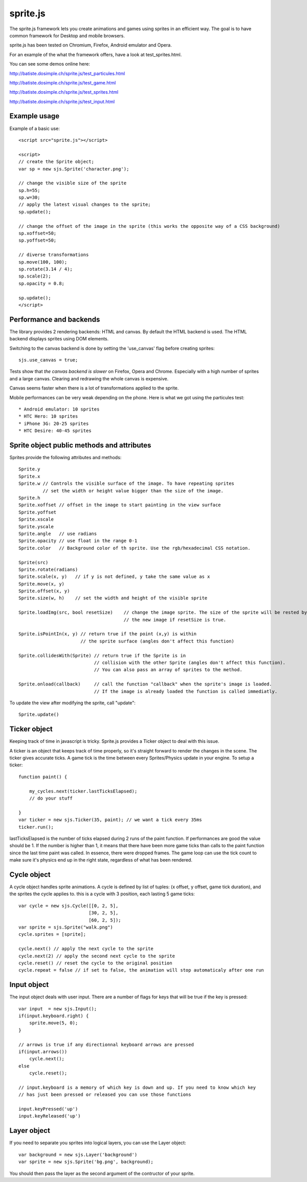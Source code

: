 ===========
sprite.js
===========

The sprite.js framework lets you create animations and games
using sprites in an efficient way. The goal is to have common
framework for Desktop and mobile browsers.

sprite.js has been tested on Chromium, Firefox, Android emulator and Opera.

For an example of the what the framework offers, have a look at test_sprites.html.

You can see some demos online here:

http://batiste.dosimple.ch/sprite.js/test_particules.html

http://batiste.dosimple.ch/sprite.js/test_game.html

http://batiste.dosimple.ch/sprite.js/test_sprites.html

http://batiste.dosimple.ch/sprite.js/test_input.html

Example usage
=================

Example of a basic use::

    <script src="sprite.js"></script>

    <script>
    // create the Sprite object;
    var sp = new sjs.Sprite('character.png');

    // change the visible size of the sprite
    sp.h=55;
    sp.w=30;
    // apply the latest visual changes to the sprite;
    sp.update();

    // change the offset of the image in the sprite (this works the opposite way of a CSS background)
    sp.xoffset=50;
    sp.yoffset=50;

    // diverse transformations
    sp.move(100, 100);
    sp.rotate(3.14 / 4);
    sp.scale(2);
    sp.opacity = 0.8;

    sp.update();
    </script>



Performance and backends
========================

The library provides 2 rendering backends: HTML and canvas. By default the HTML
backend is used. The HTML backend displays sprites using DOM elements.

Switching to the canvas backend is done by setting the 'use_canvas' flag before
creating sprites::

    sjs.use_canvas = true;

Tests show that *the canvas backend is slower* on Firefox, Opera and Chrome.
Especially with a high number of sprites and a large canvas. Clearing and
redrawing the whole canvas is expensive.

Canvas seems faster when there is a lot of transformations applied to the sprite.

Mobile performances can be very weak depending on the phone. Here is what we got using the particules test::

    * Android emulator: 10 sprites
    * HTC Hero: 10 sprites
    * iPhone 3G: 20-25 sprites
    * HTC Desire: 40-45 sprites


Sprite object public methods and attributes
===========================================

Sprites provide the following attributes and methods::

    Sprite.y
    Sprite.x
    Sprite.w // Controls the visible surface of the image. To have repeating sprites
             // set the width or height value bigger than the size of the image.
    Sprite.h
    Sprite.xoffset // offset in the image to start painting in the view surface
    Sprite.yoffset
    Sprite.xscale
    Sprite.yscale
    Sprite.angle   // use radians
    Sprite.opacity // use float in the range 0-1
    Sprite.color   // Background color of th sprite. Use the rgb/hexadecimal CSS notation.

    Sprite(src)
    Sprite.rotate(radians)
    Sprite.scale(x, y)   // if y is not defined, y take the same value as x
    Sprite.move(x, y)
    Sprite.offset(x, y)
    Sprite.size(w, h)    // set the width and height of the visible sprite

    Sprite.loadImg(src, bool resetSize)    // change the image sprite. The size of the sprite will be rested by
                                           // the new image if resetSize is true.

    Sprite.isPointIn(x, y) // return true if the point (x,y) is within
                           // the sprite surface (angles don't affect this function)

    Sprite.collidesWith(Sprite) // return true if the Sprite is in
                                // collision with the other Sprite (angles don't affect this function).
                                // You can also pass an array of sprites to the method.

    Sprite.onload(callback)     // call the function "callback" when the sprite's image is loaded.
                                // If the image is already loaded the function is called immediatly.


To update the view after modifying the sprite, call "update"::

    Sprite.update()

Ticker object
==============

Keeping track of time in javascript is tricky. Sprite.js provides a Ticker object to deal with
this issue.

A ticker is an object that keeps track of time properly, so it's straight
forward to render the changes in the scene. The ticker gives accurate ticks.
A game tick is the time between every Sprites/Physics update in your engine.
To setup a ticker::

    function paint() {

        my_cycles.next(ticker.lastTicksElapsed);
        // do your stuff

    }
    var ticker = new sjs.Ticker(35, paint); // we want a tick every 35ms
    ticker.run();

lastTicksElapsed is the number of ticks elapsed during 2 runs of the paint
function. If performances are good the value should be 1. If the number
is higher than 1, it means that there have been more game ticks than calls
to the paint function since the last time paint was called. In essence,
there were dropped frames. The game loop can use the tick count to make
sure it's physics end up in the right state, regardless of what has been
rendered.

Cycle object
============

A cycle object handles sprite animations. A cycle is defined by list of
tuples: (x offset, y offset, game tick duration), and the sprites the
cycle applies to. this is a cycle with 3 position, each lasting 5 game ticks::

    var cycle = new sjs.Cycle([[0, 2, 5],
                              [30, 2, 5],
                              [60, 2, 5]);
    var sprite = sjs.Sprite("walk.png")
    cycle.sprites = [sprite];

    cycle.next() // apply the next cycle to the sprite
    cycle.next(2) // apply the second next cycle to the sprite
    cycle.reset() // reset the cycle to the original position
    cycle.repeat = false // if set to false, the animation will stop automaticaly after one run


Input object
=============

The input object deals with user input. There are a number of flags for keys
that will be true if the key is pressed::

    var input  = new sjs.Input();
    if(input.keyboard.right) {
        sprite.move(5, 0);
    }

    // arrows is true if any directionnal keyboard arrows are pressed
    if(input.arrows())
        cycle.next();
    else
        cycle.reset();

    // input.keyboard is a memory of which key is down and up. If you need to know which key
    // has just been pressed or released you can use those functions

    input.keyPressed('up')
    input.keyReleased('up')

Layer object
=============

If you need to separate you sprites into logical layers, you can use the Layer
object::

    var background = new sjs.Layer('background')
    var sprite = new sjs.Sprite('bg.png', background);

You should then pass the layer as the second argument of the contructor of your sprite.
